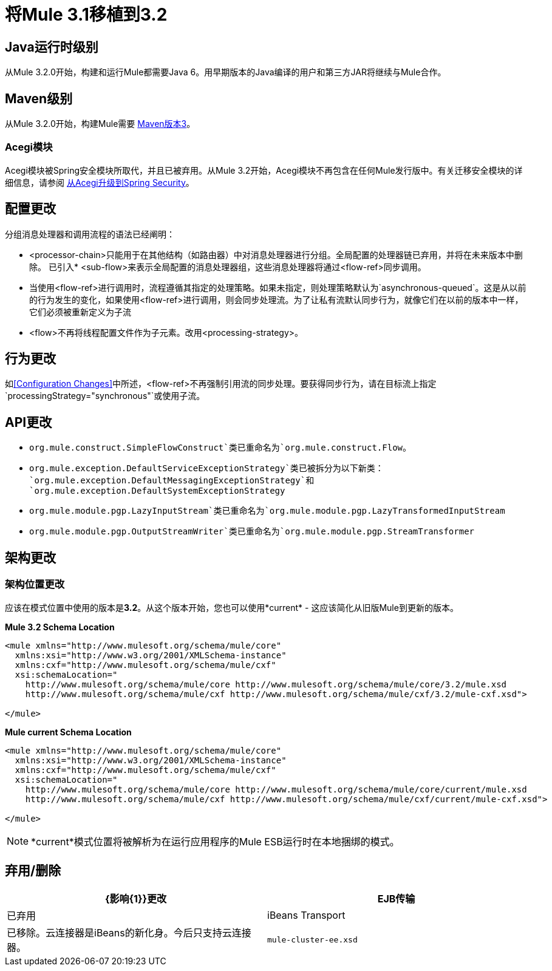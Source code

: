 = 将Mule 3.1移植到3.2
:keywords: release notes, esb


==  Java运行时级别

从Mule 3.2.0开始，构建和运行Mule都需要Java 6。用早期版本的Java编译的用户和第三方JAR将继续与Mule合作。

==  Maven级别

从Mule 3.2.0开始，构建Mule需要 http://maven.apache.org/download.html[Maven版本3]。

===  Acegi模块

Acegi模块被Spring安全模块所取代，并且已被弃用。从Mule 3.2开始，Acegi模块不再包含在任何Mule发行版中。有关迁移安全模块的详细信息，请参阅 link:/mule-user-guide/v/3.7/upgrading-from-acegi-to-spring-security[从Acegi升级到Spring Security]。

== 配置更改

分组消息处理器和调用流程的语法已经阐明：

*  <processor-chain>只能用于在其他结构（如路由器）中对消息处理器进行分组。全局配置的处理器链已弃用，并将在未来版本中删除。
已引入*  <sub-flow>来表示全局配置的消息处理器组，这些消息处理器将通过<flow-ref>同步调用。
* 当使用<flow-ref>进行调用时，流程遵循其指定的处理策略。如果未指定，则处理策略默认为`asynchronous-queued`。这是从以前的行为发生的变化，如果使用<flow-ref>进行调用，则会同步处理流。为了让私有流默认同步行为，就像它们在以前的版本中一样，它们必须被重新定义为子流
*  <flow>不再将线程配置文件作为子元素。改用<processing-strategy>。

== 行为更改

如<<Configuration Changes>>中所述，<flow-ref>不再强制引用流的同步处理。要获得同步行为，请在目标流上指定`processingStrategy="synchronous"`或使用子流。

==  API更改

*  `org.mule.construct.SimpleFlowConstruct`类已重命名为`org.mule.construct.Flow`。
*  `org.mule.exception.DefaultServiceExceptionStrategy`类已被拆分为以下新类：`org.mule.exception.DefaultMessagingExceptionStrategy`和`org.mule.exception.DefaultSystemExceptionStrategy`
*  `org.mule.module.pgp.LazyInputStream`类已重命名为`org.mule.module.pgp.LazyTransformedInputStream`
*  `org.mule.module.pgp.OutputStreamWriter`类已重命名为`org.mule.module.pgp.StreamTransformer`

== 架构更改

=== 架构位置更改

应该在模式位置中使用的版本是**3.2**。从这个版本开始，您也可以使用*current*  - 这应该简化从旧版Mule到更新的版本。

*Mule 3.2 Schema Location*
[source,xml, linenums]
----
<mule xmlns="http://www.mulesoft.org/schema/mule/core"
  xmlns:xsi="http://www.w3.org/2001/XMLSchema-instance"
  xmlns:cxf="http://www.mulesoft.org/schema/mule/cxf"
  xsi:schemaLocation="
    http://www.mulesoft.org/schema/mule/core http://www.mulesoft.org/schema/mule/core/3.2/mule.xsd
    http://www.mulesoft.org/schema/mule/cxf http://www.mulesoft.org/schema/mule/cxf/3.2/mule-cxf.xsd">

</mule>
----
*Mule current Schema Location*
[source,xml, linenums]
----
<mule xmlns="http://www.mulesoft.org/schema/mule/core"
  xmlns:xsi="http://www.w3.org/2001/XMLSchema-instance"
  xmlns:cxf="http://www.mulesoft.org/schema/mule/cxf"
  xsi:schemaLocation="
    http://www.mulesoft.org/schema/mule/core http://www.mulesoft.org/schema/mule/core/current/mule.xsd
    http://www.mulesoft.org/schema/mule/cxf http://www.mulesoft.org/schema/mule/cxf/current/mule-cxf.xsd">

</mule>
----

[NOTE]
*current*模式位置将被解析为在运行应用程序的Mule ESB运行时在本地捆绑的模式。

== 弃用/删除

[%header,cols="2*"]
|===
| {影响{1}}更改
| EJB传输 |已弃用
| iBeans Transport  |已移除。云连接器是iBeans的新化身。今后只支持云连接器。
| `mule-cluster-ee.xsd`  |移除。请参阅<<Schema Changes>>。 Mule ESB 3.2中不存在特定于群集的配置
|===
